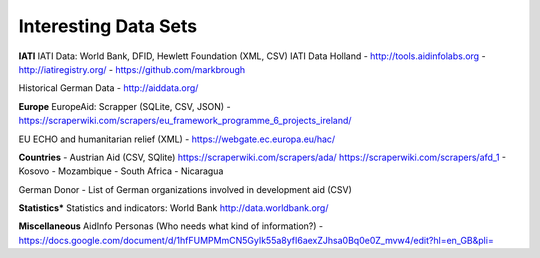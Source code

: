 Interesting Data Sets
======================

**IATI**   
IATI Data: World Bank, DFID, Hewlett Foundation (XML, CSV)  
IATI Data Holland  
- http://tools.aidinfolabs.org  
- http://iatiregistry.org/  
- https://github.com/markbrough  

Historical German Data  
- http://aiddata.org/

**Europe**  
EuropeAid: Scrapper (SQLite, CSV, JSON)  
- https://scraperwiki.com/scrapers/eu_framework_programme_6_projects_ireland/  
  
EU ECHO and humanitarian relief (XML) 
- https://webgate.ec.europa.eu/hac/  

**Countries**  
- Austrian Aid (CSV, SQlite)
https://scraperwiki.com/scrapers/ada/
https://scraperwiki.com/scrapers/afd_1
- Kosovo
- Mozambique
- South Africa
- Nicaragua
  
German Donor  
- List of German organizations involved in development aid (CSV)

**Statistics***  
Statistics and indicators: World Bank
http://data.worldbank.org/

**Miscellaneous**   
AidInfo Personas (Who needs what kind of information?)
- https://docs.google.com/document/d/1hfFUMPMmCN5GyIk55a8yfI6aexZJhsa0Bq0e0Z_mvw4/edit?hl=en_GB&pli=
